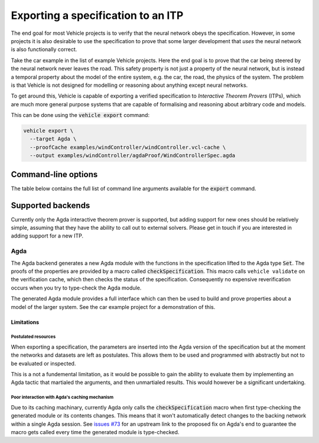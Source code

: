 Exporting a specification to an ITP
===================================

The end goal for most Vehicle projects is to verify that the neural network
obeys the specification. However, in some projects it is also desirable to use
the specification to prove that some larger development that *uses* the neural
network is also functionally correct.

Take the car example in the list of example Vehicle projects. Here the end
goal is to prove that the car being steered by the neural network never leaves
the road. This safety property is not just a property of the neural network, but
is instead a temporal property about the model of the entire system, e.g. the car,
the road, the physics of the system. The problem is that Vehicle is not designed
for modelling or reasoning about anything except neural networks.

To get around this, Vehicle is capable of exporting a verified specification to
*Interactive Theorem Provers* (ITPs), which are much more general purpose systems
that are capable of formalising and reasoning about arbitrary code and models.

This can be done using the :code:`vehicle export` command:

.. code-block:: bash

  vehicle export \
    --target Agda \
    --proofCache examples/windController/windController.vcl-cache \
    --output examples/windController/agdaProof/WindControllerSpec.agda

Command-line options
--------------------

The table below contains the full list of command line arguments available
for the :code:`export` command.

.. option:: --target, -t

    Set which ITP to export the specification to.
    At the moment the only supported option is :code:`Agda`.

.. option:: --cache, -c

    Provide Vehicle the location of the verification cache from which the
    exported specification should be generated. If not provided then
    all ``@property`` declarations will be converted into ``postulates``.

.. option:: --output, -o

    Set the name and location of the generated output file.

.. option:: --modulePrefix, -m

    Set the prefix for the generated module. For example, setting  to
    ``Baz.agda`` with a prefix of ``Foo.Bar`` will result in the Agda module
    with the name `Foo.Bar.Baz`."

Supported backends
------------------

Currently only the Agda interactive theorem prover is supported, but adding
support for new ones should be relatively simple, assuming that they have
the ability to call out to external solvers. Please get in touch if you are
interested in adding support for a new ITP.

Agda
~~~~

The Agda backend generates a new Agda module with the functions in the
specification lifted to the Agda type :code:`Set`. The proofs of the
properties are provided by a macro called :code:`checkSpecification`.
This macro calls ``vehicle validate`` on the verification cache, which
then checks the status of the specification. Consequently no
expensive reverification occurs when you try to type-check the Agda
module.

The generated Agda module provides a full interface which can then be
used to build and prove properties about a model of the larger system.
See the car example project for a demonstration of this.

Limitations
***********

Postulated resources
####################

When exporting a specification, the parameters are inserted into the
Agda version of the specification but at the moment the networks and
datasets are left as postulates. This allows them to be used and
programmed with abstractly but not to be evaluated or inspected.

This is a not a fundemental limitation, as it would be possible to
gain the ability to evaluate them by implementing an Agda tactic
that martialed the arguments, and then unmartialed results. This would
however be a significant undertaking.

Poor interaction with Agda's caching mechanism
##############################################

Due to its caching machinary, currently Agda only calls the
:code:`checkSpecification` macro when first type-checking the
generated module or its contents changes. This means that it won't
automatically detect changes to the backing network within a single
Agda session. See `issues #73 <https://github.com/vehicle-lang/vehicle/issues/73>`_
for an upstream link to the proposed fix on Agda's end to guarantee
the macro gets called every time the generated module is type-checked.
